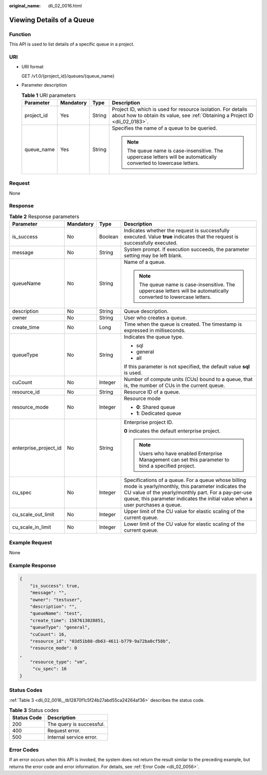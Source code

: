 :original_name: dli_02_0016.html

.. _dli_02_0016:

Viewing Details of a Queue
==========================

Function
--------

This API is used to list details of a specific queue in a project.

URI
---

-  URI format

   GET /v1.0/{project_id}/queues/{queue_name}

-  Parameter description

   .. table:: **Table 1** URI parameters

      +-----------------+-----------------+-----------------+-----------------------------------------------------------------------------------------------------------------------------------------------+
      | Parameter       | Mandatory       | Type            | Description                                                                                                                                   |
      +=================+=================+=================+===============================================================================================================================================+
      | project_id      | Yes             | String          | Project ID, which is used for resource isolation. For details about how to obtain its value, see :ref:`Obtaining a Project ID <dli_02_0183>`. |
      +-----------------+-----------------+-----------------+-----------------------------------------------------------------------------------------------------------------------------------------------+
      | queue_name      | Yes             | String          | Specifies the name of a queue to be queried.                                                                                                  |
      |                 |                 |                 |                                                                                                                                               |
      |                 |                 |                 | .. note::                                                                                                                                     |
      |                 |                 |                 |                                                                                                                                               |
      |                 |                 |                 |    The queue name is case-insensitive. The uppercase letters will be automatically converted to lowercase letters.                            |
      +-----------------+-----------------+-----------------+-----------------------------------------------------------------------------------------------------------------------------------------------+

Request
-------

None

Response
--------

.. table:: **Table 2** Response parameters

   +-----------------------+-----------------+-----------------+---------------------------------------------------------------------------------------------------------------------------------------------------------------------------------------------------------------------------------------------------+
   | Parameter             | Mandatory       | Type            | Description                                                                                                                                                                                                                                       |
   +=======================+=================+=================+===================================================================================================================================================================================================================================================+
   | is_success            | No              | Boolean         | Indicates whether the request is successfully executed. Value **true** indicates that the request is successfully executed.                                                                                                                       |
   +-----------------------+-----------------+-----------------+---------------------------------------------------------------------------------------------------------------------------------------------------------------------------------------------------------------------------------------------------+
   | message               | No              | String          | System prompt. If execution succeeds, the parameter setting may be left blank.                                                                                                                                                                    |
   +-----------------------+-----------------+-----------------+---------------------------------------------------------------------------------------------------------------------------------------------------------------------------------------------------------------------------------------------------+
   | queueName             | No              | String          | Name of a queue.                                                                                                                                                                                                                                  |
   |                       |                 |                 |                                                                                                                                                                                                                                                   |
   |                       |                 |                 | .. note::                                                                                                                                                                                                                                         |
   |                       |                 |                 |                                                                                                                                                                                                                                                   |
   |                       |                 |                 |    The queue name is case-insensitive. The uppercase letters will be automatically converted to lowercase letters.                                                                                                                                |
   +-----------------------+-----------------+-----------------+---------------------------------------------------------------------------------------------------------------------------------------------------------------------------------------------------------------------------------------------------+
   | description           | No              | String          | Queue description.                                                                                                                                                                                                                                |
   +-----------------------+-----------------+-----------------+---------------------------------------------------------------------------------------------------------------------------------------------------------------------------------------------------------------------------------------------------+
   | owner                 | No              | String          | User who creates a queue.                                                                                                                                                                                                                         |
   +-----------------------+-----------------+-----------------+---------------------------------------------------------------------------------------------------------------------------------------------------------------------------------------------------------------------------------------------------+
   | create_time           | No              | Long            | Time when the queue is created. The timestamp is expressed in milliseconds.                                                                                                                                                                       |
   +-----------------------+-----------------+-----------------+---------------------------------------------------------------------------------------------------------------------------------------------------------------------------------------------------------------------------------------------------+
   | queueType             | No              | String          | Indicates the queue type.                                                                                                                                                                                                                         |
   |                       |                 |                 |                                                                                                                                                                                                                                                   |
   |                       |                 |                 | -  sql                                                                                                                                                                                                                                            |
   |                       |                 |                 | -  general                                                                                                                                                                                                                                        |
   |                       |                 |                 | -  all                                                                                                                                                                                                                                            |
   |                       |                 |                 |                                                                                                                                                                                                                                                   |
   |                       |                 |                 | If this parameter is not specified, the default value **sql** is used.                                                                                                                                                                            |
   +-----------------------+-----------------+-----------------+---------------------------------------------------------------------------------------------------------------------------------------------------------------------------------------------------------------------------------------------------+
   | cuCount               | No              | Integer         | Number of compute units (CUs) bound to a queue, that is, the number of CUs in the current queue.                                                                                                                                                  |
   +-----------------------+-----------------+-----------------+---------------------------------------------------------------------------------------------------------------------------------------------------------------------------------------------------------------------------------------------------+
   | resource_id           | No              | String          | Resource ID of a queue.                                                                                                                                                                                                                           |
   +-----------------------+-----------------+-----------------+---------------------------------------------------------------------------------------------------------------------------------------------------------------------------------------------------------------------------------------------------+
   | resource_mode         | No              | Integer         | Resource mode                                                                                                                                                                                                                                     |
   |                       |                 |                 |                                                                                                                                                                                                                                                   |
   |                       |                 |                 | -  **0**: Shared queue                                                                                                                                                                                                                            |
   |                       |                 |                 | -  **1**: Dedicated queue                                                                                                                                                                                                                         |
   +-----------------------+-----------------+-----------------+---------------------------------------------------------------------------------------------------------------------------------------------------------------------------------------------------------------------------------------------------+
   | enterprise_project_id | No              | String          | Enterprise project ID.                                                                                                                                                                                                                            |
   |                       |                 |                 |                                                                                                                                                                                                                                                   |
   |                       |                 |                 | **0** indicates the default enterprise project.                                                                                                                                                                                                   |
   |                       |                 |                 |                                                                                                                                                                                                                                                   |
   |                       |                 |                 | .. note::                                                                                                                                                                                                                                         |
   |                       |                 |                 |                                                                                                                                                                                                                                                   |
   |                       |                 |                 |    Users who have enabled Enterprise Management can set this parameter to bind a specified project.                                                                                                                                               |
   +-----------------------+-----------------+-----------------+---------------------------------------------------------------------------------------------------------------------------------------------------------------------------------------------------------------------------------------------------+
   | cu_spec               | No              | Integer         | Specifications of a queue. For a queue whose billing mode is yearly/monthly, this parameter indicates the CU value of the yearly/monthly part. For a pay-per-use queue, this parameter indicates the initial value when a user purchases a queue. |
   +-----------------------+-----------------+-----------------+---------------------------------------------------------------------------------------------------------------------------------------------------------------------------------------------------------------------------------------------------+
   | cu_scale_out_limit    | No              | Integer         | Upper limit of the CU value for elastic scaling of the current queue.                                                                                                                                                                             |
   +-----------------------+-----------------+-----------------+---------------------------------------------------------------------------------------------------------------------------------------------------------------------------------------------------------------------------------------------------+
   | cu_scale_in_limit     | No              | Integer         | Lower limit of the CU value for elastic scaling of the current queue.                                                                                                                                                                             |
   +-----------------------+-----------------+-----------------+---------------------------------------------------------------------------------------------------------------------------------------------------------------------------------------------------------------------------------------------------+

Example Request
---------------

None

Example Response
----------------

.. code-block::

   {
       "is_success": true,
       "message": "",
       "owner": "testuser",
       "description": "",
       "queueName": "test",
       "create_time": 1587613028851,
       "queueType": "general",
       "cuCount": 16,
       "resource_id": "03d51b88-db63-4611-b779-9a72ba0cf58b",
       "resource_mode": 0
   ,
       "resource_type": "vm",
        "cu_spec": 16
   }

Status Codes
------------

:ref:`Table 3 <dli_02_0016__tb12870f1c5f24b27abd55ca24264af36>` describes the status code.

.. _dli_02_0016__tb12870f1c5f24b27abd55ca24264af36:

.. table:: **Table 3** Status codes

   =========== ========================
   Status Code Description
   =========== ========================
   200         The query is successful.
   400         Request error.
   500         Internal service error.
   =========== ========================

Error Codes
-----------

If an error occurs when this API is invoked, the system does not return the result similar to the preceding example, but returns the error code and error information. For details, see :ref:`Error Code <dli_02_0056>`.
